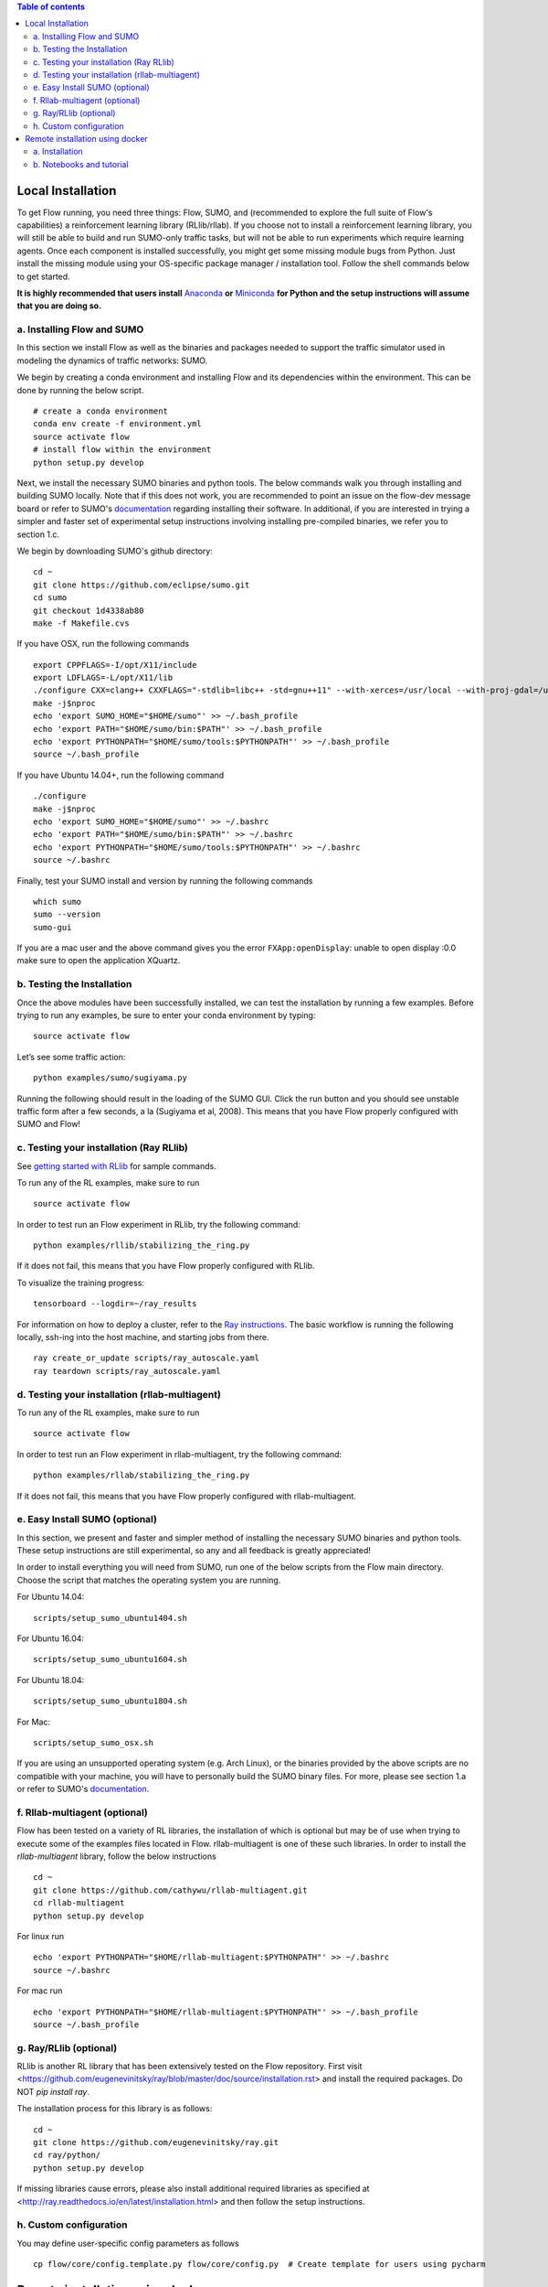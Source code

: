 .. contents:: Table of contents

Local Installation 
**********************

To get Flow running, you need three things: Flow,
SUMO, and (recommended to explore the full suite of Flow's capabilities) 
a reinforcement learning library (RLlib/rllab).
If you choose not to install a reinforcement learning library, you will 
still be able to build and run SUMO-only traffic tasks, but will not be
able to run experiments which require learning agents. Once
each component is installed successfully, you might get some missing
module bugs from Python. Just install the missing module using
your OS-specific package manager / installation tool. Follow the 
shell commands below to get started.

**It is highly recommended that users install**
`Anaconda <https://www.anaconda.com/download>`_ **or**
`Miniconda <https://conda.io/miniconda.html>`_
**for Python and the setup instructions will assume that you are
doing so.**

a. Installing Flow and SUMO
===========================

In this section we install Flow as well as the binaries and packages needed
to support the traffic simulator used in modeling the dynamics of traffic
networks: SUMO.

We begin by creating a conda environment and installing Flow and its
dependencies within the environment. This can be done by running the below
script.

::

    # create a conda environment
    conda env create -f environment.yml
    source activate flow
    # install flow within the environment
    python setup.py develop

Next, we install the necessary SUMO binaries and python tools. The below
commands walk you through installing and building SUMO locally. Note that
if this does not work, you are recommended to point an issue on the flow-dev
message board or refer to SUMO's
`documentation <http://sumo.dlr.de/wiki/Installing/Linux_Build>`_ regarding
installing their software. In additional, if you are interested in trying a
simpler and faster set of experimental setup instructions involving installing
pre-compiled binaries, we refer you to section 1.c.

We begin by downloading SUMO's github directory:

::

    cd ~
    git clone https://github.com/eclipse/sumo.git
    cd sumo
    git checkout 1d4338ab80
    make -f Makefile.cvs

If you have OSX, run the following commands

::

    export CPPFLAGS=-I/opt/X11/include
    export LDFLAGS=-L/opt/X11/lib
    ./configure CXX=clang++ CXXFLAGS="-stdlib=libc++ -std=gnu++11" --with-xerces=/usr/local --with-proj-gdal=/usr/local
    make -j$nproc
    echo 'export SUMO_HOME="$HOME/sumo"' >> ~/.bash_profile
    echo 'export PATH="$HOME/sumo/bin:$PATH"' >> ~/.bash_profile
    echo 'export PYTHONPATH="$HOME/sumo/tools:$PYTHONPATH"' >> ~/.bash_profile
    source ~/.bash_profile

If you have Ubuntu 14.04+, run the following command

::

    ./configure
    make -j$nproc
    echo 'export SUMO_HOME="$HOME/sumo"' >> ~/.bashrc
    echo 'export PATH="$HOME/sumo/bin:$PATH"' >> ~/.bashrc
    echo 'export PYTHONPATH="$HOME/sumo/tools:$PYTHONPATH"' >> ~/.bashrc
    source ~/.bashrc

Finally, test your SUMO install and version by running the following commands

::

    which sumo
    sumo --version
    sumo-gui

If you are a mac user and the above command gives you the error ``FXApp:openDisplay``: unable to open display :0.0 make sure to open the application XQuartz.

b. Testing the Installation
===========================

Once the above modules have been successfully installed, we can test the
installation by running a few examples. Before trying to run any examples, be
sure to enter your conda environment by typing:

::

    source activate flow

Let’s see some traffic action:

::

    python examples/sumo/sugiyama.py

Running the following should result in the loading of the SUMO GUI.
Click the run button and you should see unstable traffic form after a
few seconds, a la (Sugiyama et al, 2008). This means that you have Flow
properly configured with SUMO and Flow!


c. Testing your installation (Ray RLlib)
========================================

See `getting started with RLlib <http://ray.readthedocs.io/en/latest/rllib.html#getting-started>`_ for sample commands.

To run any of the RL examples, make sure to run

::

    source activate flow

In order to test run an Flow experiment in RLlib, try the following command:

::

    python examples/rllib/stabilizing_the_ring.py

If it does not fail, this means that you have Flow properly configured with
RLlib.

To visualize the training progress:

::

    tensorboard --logdir=~/ray_results

For information on how to deploy a cluster, refer to the `Ray instructions <http://ray.readthedocs.io/en/latest/autoscaling.html>`_.
The basic workflow is running the following locally, ssh-ing into the host machine, and starting
jobs from there.

::

    ray create_or_update scripts/ray_autoscale.yaml
    ray teardown scripts/ray_autoscale.yaml


d. Testing your installation (rllab-multiagent)
===============================================

To run any of the RL examples, make sure to run

::

    source activate flow
    
In order to test run an Flow experiment in rllab-multiagent, try the following
command:

::

    python examples/rllab/stabilizing_the_ring.py

If it does not fail, this means that you have Flow properly configured with
rllab-multiagent.


e. Easy Install SUMO (optional)
===============================

In this section, we present and faster and simpler method of installing the
necessary SUMO binaries and python tools. These setup instructions are still
experimental, so any and all feedback is greatly appreciated!

In order to install everything you will need from SUMO, run one of the below
scripts from the Flow main directory. Choose the script that matches the
operating system you are running.

For Ubuntu 14.04:

::

    scripts/setup_sumo_ubuntu1404.sh

For Ubuntu 16.04:

::

    scripts/setup_sumo_ubuntu1604.sh

For Ubuntu 18.04:

::

    scripts/setup_sumo_ubuntu1804.sh

For Mac:

::

    scripts/setup_sumo_osx.sh

If you are using an unsupported operating system (e.g. Arch Linux), or the
binaries provided by the above scripts are no compatible with your machine, you
will have to personally build the SUMO binary files. For more, please see
section 1.a or refer to SUMO's
`documentation <http://sumo.dlr.de/wiki/Installing/Linux_Build>`_.


f. Rllab-multiagent (optional)
==============================
Flow has been tested on a variety of RL libraries, the installation of which is
optional but may be of use when trying to execute some of the examples files
located in Flow. rllab-multiagent is one of these such libraries.  In order
to install the `rllab-multiagent` library, follow the below instructions

::

    cd ~
    git clone https://github.com/cathywu/rllab-multiagent.git
    cd rllab-multiagent
    python setup.py develop

For linux run

::

    echo 'export PYTHONPATH="$HOME/rllab-multiagent:$PYTHONPATH"' >> ~/.bashrc
    source ~/.bashrc

For mac run

::

    echo 'export PYTHONPATH="$HOME/rllab-multiagent:$PYTHONPATH"' >> ~/.bash_profile
    source ~/.bash_profile

g. Ray/RLlib (optional)
=======================
RLlib is another RL library that has been extensively tested on the Flow
repository. 
First visit <https://github.com/eugenevinitsky/ray/blob/master/doc/source/installation.rst> and
install the required packages. Do NOT `pip install ray`.

The installation process for this library is as follows:

::

    cd ~
    git clone https://github.com/eugenevinitsky/ray.git
    cd ray/python/
    python setup.py develop

If missing libraries cause errors, please also install additional 
required libraries as specified at 
<http://ray.readthedocs.io/en/latest/installation.html> and
then follow the setup instructions.


h. Custom configuration
=======================

You may define user-specific config parameters as follows

::

    cp flow/core/config.template.py flow/core/config.py  # Create template for users using pycharm


Remote installation using docker
***********************************

a. Installation
===============

Installation of a remote desktop and docker to get access to flow quickly

First install docker: https://www.docker.com/

In terminal

::

    1° docker pull lucasfischerberkeley/flowdesktop
    2° docker run -d -p 5901:5901 -p 6901:6901 -p 8888:8888 lucasfischerberkeley/flowdesktop
    
Go into your browser ( Firefox, Chrome, Safari)

::

    1° Go to http://localhost:6901/?password=vncpassword
    2° Go to Applications and open Terminal Emulator
    3° For SUMO: Write python flow/examples/sumo/sugiyama.py and run it
    4° For rllib : Write python flow/examples/rllib/stabilizing_the_ring.py and run it
    5° For rllab : source activate flow-rllab and python flow/examples/rllab/figure_eight.py ( first time, run it twice)
    

b. Notebooks and tutorial
=========================

In the docker desktop

::

    1° Go into Terminal Emulator
    2° Run jupyter notebook --NotebookApp.token=admin --ip 0.0.0.0 --allow-root

Go into your browser ( Firefox, Chrome, Safari)

::

    1° go to localhost:8888/tree
    2° the password is 'admin' and you can run all your notebooks and tutorials
